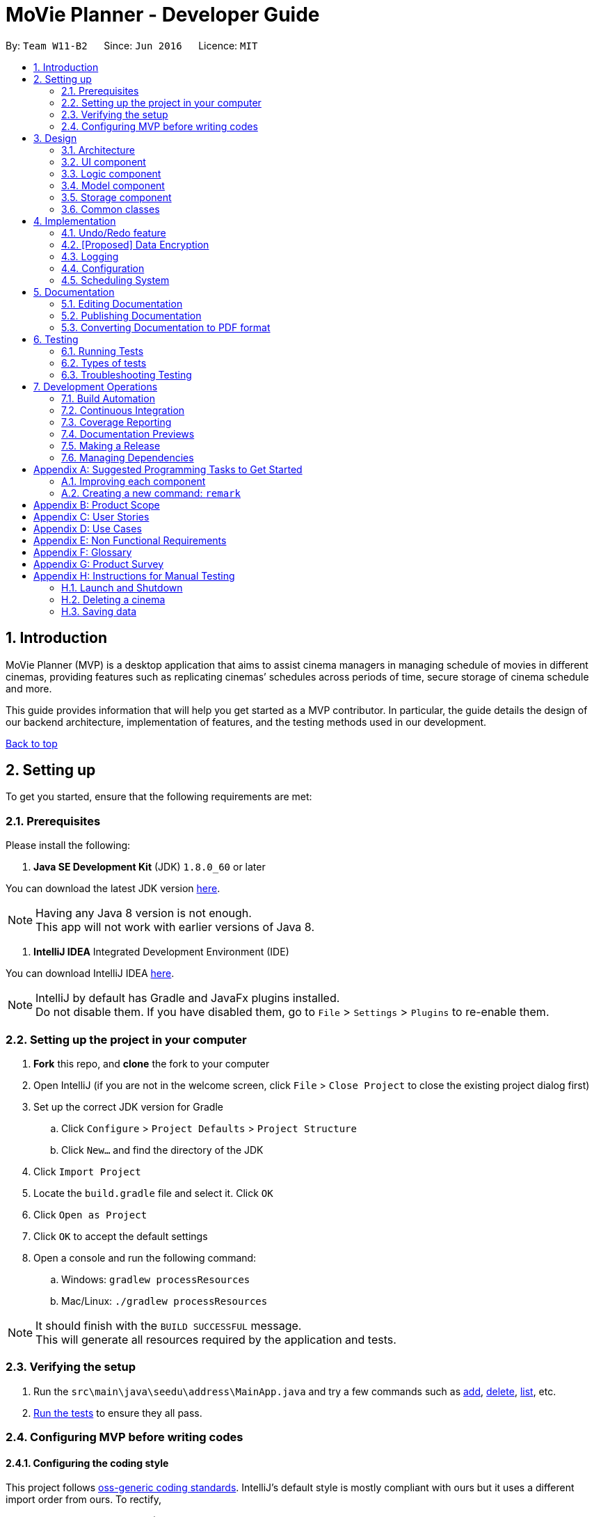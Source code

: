 = MoVie Planner - Developer Guide
:toc:
:toc-title:
:toc-placement: preamble
:sectnums:
:imagesDir: images
:stylesDir: stylesheets
:xrefstyle: full
ifdef::env-github[]
:tip-caption: :bulb:
:note-caption: :information_source:
endif::[]
:repoURL: https://github.com/CS2103JAN2018-W11-B2/main/tree/master

By: `Team W11-B2`      Since: `Jun 2016`      Licence: `MIT`

== Introduction

MoVie Planner (MVP) is a desktop application that aims to assist cinema managers in managing schedule of
movies in different cinemas, providing features such as replicating cinemas’ schedules across periods of
time, secure storage of cinema schedule and more.

This guide provides information that will help you get started as a MVP contributor. In particular,
the guide details the design of our backend architecture, implementation of features, and the testing
methods used in our development.

<<DeveloperGuide.adoc#, Back to top>>


== Setting up

To get you started, ensure that the following requirements are met:

=== Prerequisites

Please install the following:

. *Java SE Development Kit* (JDK) `1.8.0_60` or later

You can download the latest JDK version http://www.oracle.com/technetwork/java/javase/downloads/jdk8-downloads-2133151.html[here].

[NOTE]
Having any Java 8 version is not enough. +
This app will not work with earlier versions of Java 8.

. *IntelliJ IDEA* Integrated Development Environment (IDE)

You can download IntelliJ IDEA https://www.jetbrains.com/idea/download/[here].

[NOTE]
IntelliJ by default has Gradle and JavaFx plugins installed. +
Do not disable them. If you have disabled them, go to `File` > `Settings` > `Plugins` to re-enable them.

=== Setting up the project in your computer

. *Fork* this repo, and *clone* the fork to your computer
. Open IntelliJ (if you are not in the welcome screen, click `File` > `Close Project` to close the existing project dialog first)
. Set up the correct JDK version for Gradle
.. Click `Configure` > `Project Defaults` > `Project Structure`
.. Click `New...` and find the directory of the JDK
. Click `Import Project`
. Locate the `build.gradle` file and select it. Click `OK`
. Click `Open as Project`
. Click `OK` to accept the default settings
. Open a console and run the following command:
.. Windows: `gradlew processResources`
.. Mac/Linux: `./gradlew processResources`

[NOTE]
It should finish with the `BUILD SUCCESSFUL` message. +
This will generate all resources required by the application and tests.

=== Verifying the setup

. Run the `src\main\java\seedu\address\MainApp.java` and try a few commands such as <<UserGuide#,add>>,
<<UserGuide#,delete>>, <<UserGuide#,list>>, etc.
. <<Testing,Run the tests>> to ensure they all pass.

=== Configuring MVP before writing codes

==== Configuring the coding style

This project follows https://github.com/oss-generic/process/blob/master/docs/CodingStandards.adoc[oss-generic coding standards]. IntelliJ's default style is mostly compliant with ours but it uses a different import order from ours. To rectify,

. Go to `File` > `Settings...` (Windows/Linux), or `IntelliJ IDEA` > `Preferences...` (macOS)
. Select `Editor` > `Code Style` > `Java`
. Click on the `Imports` tab to set the order

* For `Class count to use import with '\*'` and `Names count to use static import with '*'`: Set to `999` to prevent IntelliJ from contracting the import statements
* For `Import Layout`: The order is `import static all other imports`, `import java.\*`, `import javax.*`, `import org.\*`, `import com.*`, `import all other imports`. Add a `<blank line>` between each `import`

[TIP]
Optionally, you can follow the <<UsingCheckstyle#, UsingCheckstyle.adoc>> document to configure Intellij to check style-compliance as you write code.

==== Updating documentation to match your fork

After forking the repo, links in the documentation will still point to the `CS2103JAN2018-W11-B2/main/` repo. If you plan to develop this as a separate product (i.e. instead of contributing to the `CS2103JAN2018-W11-B2/main/`) , you should replace the URL in the variable `repoURL` in `DeveloperGuide.adoc` and `UserGuide.adoc` with the URL of your fork.

==== Setting up Continuous Integration (CI)

You should set up Travis and AppVeyor to perform Continuous Integration (CI) for your fork.

See <<UsingTravis#, UsingTravis.adoc>> and <<UsingAppVeyor#, UsingAppVeyor.adoc>> to learn how to set it up.

[NOTE]
Having both Travis and AppVeyor ensures your App works on both Unix-based platforms and Windows-based platforms (Travis is Unix-based and AppVeyor is Windows-based)

==== Getting started with coding

When you are ready to start coding,

1. Get some sense of the overall design by reading <<Design-Architecture>>.
2. Take a look at <<GetStartedProgramming>>.

<<DeveloperGuide.adoc#, Back to top>>

== Design

[[Design-Architecture]]
=== Architecture

.Architecture Diagram
image::Architecture.png[width="600"]

The *_Architecture Diagram_* given above explains the high-level design of MVP. Given below is a quick overview of each component.

[TIP]
The `.pptx` files used to create diagrams in this document can be found in the link:{repoURL}/docs/diagrams/[diagrams] folder. To update a diagram, modify the diagram in the pptx file, select the objects of the diagram, and choose `Save as picture`.

`Main` has only one class called link:{repoURL}/src/main/java/seedu/address/MainApp.java[`MainApp`]. It is responsible for the following:

* At app launch: Initializes the components in the correct sequence, and connects them up with each other.
* At shut down: Shuts down the components and invokes cleanup method where necessary.

<<Design-Commons,*`Commons`*>> represents a collection of classes used by multiple other components. Two of those classes play important roles at the architecture level.

* `EventsCenter` : This class (written using https://github.com/google/guava/wiki/EventBusExplained[Google's Event Bus library]) is used by components to communicate with other components using events (i.e. a form of _Event Driven_ design)
* `LogsCenter` : Used by many classes to write log messages to MVP's log file.

The rest of MVP consists of four components.

* <<Design-Ui,*`UI`*>>: The UI of MVP.
* <<Design-Logic,*`Logic`*>>: The command executor.
* <<Design-Model,*`Model`*>>: Holds the data of MVP in-memory.
* <<Design-Storage,*`Storage`*>>: Reads data from, and writes data to, the hard disk.

Each of the four components

* Defines its _API_ in an `interface` with the same name as the Component.
* Exposes its functionality using a `{Component Name}Manager` class.

For example, the `Logic` component (see the class diagram given below) defines it's API in the `Logic.java` interface and exposes its functionality using the `LogicManager.java` class.

.Class Diagram of the Logic Component
image::LogicClassDiagram.png[width="800"]

[discrete]
==== Events-Driven nature of the design

The _Sequence Diagram_ below shows how the components interact for the scenario where the user issues the command `delete 1`.

.Component interactions for `delete 1` command (part 1)
image::SDforDeleteCinema.png[width="800"]

[NOTE]
Note how the `Model` simply raises a `MoviePlannerChangedEvent` when the Movie Planner data are changed, instead of asking the `Storage` to save the updates to the hard disk.

Figure 4 shows how the `EventsCenter` reacts to that event, which eventually results in the updates being saved to the hard disk and the status bar of the UI being updated to reflect the 'Last Updated' time.

.Component interactions for `delete 1` command (part 2)
image::SDforDeleteCinemaEventHandling.png[width="800"]

[NOTE]
Note how the event is propagated through the `EventsCenter` to the `Storage` and `UI` without `Model` having to be coupled to either of them. This is an example of how this Event Driven approach helps us reduce direct coupling between components.

The sections below give more details of each component.

[[Design-Ui]]
=== UI component

The `Ui` component provides the API of <<graphical-user-interface, Graphical User Interface>>. Figure 5 shows
the structure of the `Ui` component.

.Structure of the UI Component
image::UiClassDiagram.png[width="800"]

*API* : link:{repoURL}/src/main/java/seedu/address/ui/Ui.java[`Ui.java`]

The UI consists of a `MainWindow` that is made up of parts e.g.`CommandBox`, `ResultDisplay`, `CinemaListPanel`, `StatusBarFooter`, `BrowserPanel` etc. All these, including the `MainWindow`, inherit from the abstract `UiPart` class.

The `Ui` component uses JavaFx UI framework. The layout of these UI parts are defined in matching `.fxml` files that are in the `src/main/resources/view` folder. For example, the layout of the link:{repoURL}/src/main/java/seedu/address/ui/MainWindow.java[`MainWindow`] is specified in link:{repoURL}/src/main/resources/view/MainWindow.fxml[`MainWindow.fxml`]

The `Ui` component is responsible for the following:

* Executing user commands using the `Logic` component.
* Binding itself to some data in the `Model` so that the UI can auto-update when data in the `Model` change.
* Responding to events raised from various parts of the App and updates the UI accordingly.

[[Design-Logic]]
=== Logic component

The `Logic` component deals with how each command and respective parser are executed in an event-driven design.
Figures 6 and 7 shows the structure of the `Logic` component.

[[fig-LogicClassDiagram]]
.Structure of the Logic Component
image::LogicClassDiagram.png[width="800"]

.Structure of Commands in the Logic Component. This diagram shows finer details concerning `XYZCommand` and `Command` in <<fig-LogicClassDiagram>>
image::LogicCommandClassDiagram.png[width="800"]

*API* :
link:{repoURL}/src/main/java/seedu/address/logic/Logic.java[`Logic.java`]

.  `Logic` uses the `MoviePlannerParser` class to parse the user command.
.  This results in a `Command` object which is executed by the `LogicManager`.
.  The command execution can affect the `Model` (e.g. adding a cinema) and/or raise events.
.  The result of the command execution is encapsulated as a `CommandResult` object which is passed back to the `Ui`.

Figure 8 shows the Sequence Diagram for interactions within the `Logic` component for the `execute("delete 1")` API call.

.Interactions Inside the Logic Component for the `delete 1` Command
image::DeleteCinemaSdForLogic.png[width="800"]

[[Design-Model]]
=== Model component

The `Model` component manages cinemas and movies in MVP, providing _APIs_ to create, read, update and delete.
Figure 9 shows the structure of the `Model` component.

.Structure of the Model Component
image::ModelClassDiagram.png[width="800"]

*API* : link:{repoURL}/src/main/java/seedu/address/model/Model.java[`Model.java`]

The `Model` component is responsible for the following:

* storing a `UserPref` object that represents the user's preferences.
* storing the Movie Planner data.
* exposing an unmodifiable `ObservableList<Cinema>` that can be 'observed' e.g. the UI can be bound to this list so that the UI automatically updates when the data in the list change.
* not dependent on any of the other three components.

[[Design-Storage]]
=== Storage component

The `Storage` component handles the storage of all data of MVP in the local device. Figure 10 shows the
structure of the `Storage` component.

.Structure of the Storage Component
image::StorageClassDiagram.png[width="800"]

*API* : link:{repoURL}/src/main/java/seedu/address/storage/Storage.java[`Storage.java`]

The `Storage` component is responsible for the following:

* saving `UserPref` objects in json format and read it back.
* saving the Movie Planner data in xml format and read it back.

[[Design-Commons]]
=== Common classes

Classes used by multiple components are in the `seedu\address\commons` package.

<<DeveloperGuide.adoc#, Back to top>>

== Implementation

This section describes some noteworthy details on how certain features are implemented.

// tag::undoredo[]
=== Undo/Redo feature

The undo/redo mechanism is facilitated by an `UndoRedoStack`, which resides inside `LogicManager`. It supports undoing and redoing of commands that modifies the state of the movie planner (e.g. `add`, `edit`). Such commands will inherit from `UndoableCommand`.

*Current Implementation*

`UndoRedoStack` only deals with `UndoableCommands`. Commands that cannot be undone will inherit from `Command` instead. Figure 11 shows the inheritance diagram for commands:

*Undoable Commands*

.Inheritance diagram for commands
image::LogicCommandClassDiagram.png[width="800"]

As you can see from the diagram, `UndoableCommand` adds an extra layer between the abstract `Command` class and concrete commands that can be undone, such as the `DeleteCommand`.

[NOTE]
====
* Note that extra tasks need to be done when executing a command in an _undoable_ way, such as saving the state of the movie planner before execution. `UndoableCommand` contains the high-level algorithm for those extra tasks while the child classes implements the details of how to execute the specific command.
* Note that this technique of putting the high-level algorithm in the parent class and lower-level steps of the algorithm in child classes is also known as the https://www.tutorialspoint.com/design_pattern/template_pattern.htm[template pattern].
====

Commands that are not undoable are implemented this way:
[source,java]
----
public class ListCommand extends Command {
    @Override
    public CommandResult execute() {
        // ... list logic ...
    }
}
----

With the extra layer, the commands that are undoable are implemented this way:
[source,java]
----
public abstract class UndoableCommand extends Command {
    @Override
    public CommandResult execute() {
        // ... undo logic ...

        executeUndoableCommand();
    }
}

public class DeleteCommand extends UndoableCommand {
    @Override
    public CommandResult executeUndoableCommand() {
        // ... delete logic ...
    }
}
----

Suppose that the user has just launched the application. The `UndoRedoStack` will be empty at the beginning.

The user executes a new `UndoableCommand`, `delete 5`, to delete the 5th cinema in MVP. The current state of the MVP is saved before the `delete 5` command executes. The `delete 5` command will then be pushed onto the `undoStack` (the current state is saved together with the command).
Figure 12 illustrates the procedure.

.Diagram of UndoRedoStack before and after delete command
image::UndoRedoStartingStackDiagram.png[width="800"]

As the user continues to use the program, more commands are added into the `undoStack`. For example, the user may execute `add n/Cathay ...` to add a new cinema as shown in Figure 13.

.Diagram of UndoRedoStack before and after add command
image::UndoRedoNewCommand1StackDiagram.png[width="800"]

[NOTE]
If a command fails its execution, it will not be pushed to the `UndoRedoStack` at all.

The user now decides that adding the cinema was a mistake, and decides to undo that action using `undo`.

We will pop the most recent command out of the `undoStack` and push it back to the `redoStack`. We will restore MVP to its previous state before the `add` command was executed, as shown in Figure 14.

.Diagram of UndoRedoStack before and after undo command
image::UndoRedoExecuteUndoStackDiagram.png[width="800"]

[NOTE]
If the `undoStack` is empty, then there are no other commands left to be undone, and an `Exception` will be thrown when popping the `undoStack`.

The following sequence diagram shows how the undo operation works:

.Sequence Diagram of Undo Command
image::UndoRedoSequenceDiagram.png[width="800"]

The redo does the exact opposite (pops from `redoStack`, push to `undoStack`, and restores MVP to the state after the command is executed).

[NOTE]
If the `redoStack` is empty, then there are no other commands left to be redone, and an `Exception` will be thrown when popping the `redoStack`.

The user now decides to execute a new command, `clear`. As before, `clear` will be pushed into the `undoStack`. This time the `redoStack` is no longer empty. It will be purged as it no longer make sense to redo the `add n/Cathay` command (this is the behavior that most modern desktop applications follow).

.Diagram of UndoRedoStack before and after clear command
image::UndoRedoNewCommand2StackDiagram.png[width="800"]

Commands that are not undoable are not added into the `undoStack`. For example, `list`, which inherits from `Command` rather than `UndoableCommand`, will not be added after execution:

.Diagram of UndoRedoStack before and after list command
image::UndoRedoNewCommand3StackDiagram.png[width="800"]

Figure 18 summarize what happens inside the `UndoRedoStack` when a user executes a new command:

.Activity Diagram of UndoRedoStack
image::UndoRedoActivityDiagram.png[width="650"]

==== Design Considerations

===== Aspect: Implementation of `UndoableCommand`

* **Alternative 1 (current choice):** Add a new abstract method `executeUndoableCommand()`
** Pros: We will not lose any undone/redone functionality as it is now part of the default behaviour. Classes that deal with `Command` do not have to know that `executeUndoableCommand()` exist.
** Cons: It will be hard for new developers to understand the template pattern.
* **Alternative 2:** Just override `execute()`
** Pros: It does not involve the template pattern, easier for new developers to understand.
** Cons: Classes that inherit from `UndoableCommand` must remember to call `super.execute()`, or lose the ability to undo/redo.

===== Aspect: How undo & redo executes

* **Alternative 1 (current choice):** Saves the entire movie planner.
** Pros: Easy to implement.
** Cons: May have performance issues in terms of memory usage.
* **Alternative 2:** Individual command knows how to undo/redo by itself.
** Pros: Will use less memory (e.g. for `delete`, just save the cinema being deleted).
** Cons: We must ensure that the implementation of each individual command are correct.


===== Aspect: Type of commands that can be undone/redone

* **Alternative 1 (current choice):** Only include commands that modifies the movie planner (`add`, `clear`, `edit`).
** Pros: We only revert changes that are hard to change back (the view can easily be re-modified as no data are * lost).
** Cons: User might think that undo also applies when the list is modified (undoing filtering for example), * only to realize that it does not do that, after executing `undo`.
* **Alternative 2:** Include all commands.
** Pros: Might be more intuitive for the user.
** Cons: User have no way of skipping such commands if he or she just want to reset the state of the address * book and not the view.
**Additional Info:** See our discussion  https://github.com/se-edu/addressbook-level4/issues/390#issuecomment-298936672[here].


===== Aspect: Data structure to support the undo/redo commands

* **Alternative 1 (current choice):** Use separate stack for undo and redo
** Pros: Easy to understand for new Computer Science student undergraduates to understand, who are likely to be * the new incoming developers of our project.
** Cons: Logic is duplicated twice. For example, when a new command is executed, we must remember to update * both `HistoryManager` and `UndoRedoStack`.
* **Alternative 2:** Use `HistoryManager` for undo/redo
** Pros: We do not need to maintain a separate stack, and just reuse what is already in the codebase.
** Cons: Requires dealing with commands that have already been undone: We must remember to skip these commands. Violates Single Responsibility Principle and Separation of Concerns as `HistoryManager` now needs to do two * different things.
// end::undoredo[]

// tag::dataencryption[]
=== [Proposed] Data Encryption

_{Explain here how the data encryption feature will be implemented}_

// end::dataencryption[]

=== Logging

We are using `java.util.logging` package for logging. The `LogsCenter` class is used to manage the logging levels and logging destinations.

* The logging level can be controlled using the `logLevel` setting in the configuration file (See <<Implementation-Configuration>>)
* The `Logger` for a class can be obtained using `LogsCenter.getLogger(Class)` which will log messages according to the specified logging level
* Currently log messages are output through: `Console` and to a `.log` file.

*Logging Levels*

* `SEVERE` : Critical problem detected which may possibly cause the termination of MVP.
* `WARNING` : Can continue, but with caution.
* `INFO` : Information showing the noteworthy actions by the MVP.
* `FINE` : Details that is not usually noteworthy but may be useful in debugging e.g. print the actual list instead of just its size.

[[Implementation-Configuration]]
=== Configuration

Certain properties of the application can be controlled (e.g App name, logging level) through the configuration file (default: `config.json`).

<<DeveloperGuide.adoc#, Back to top>>

[[Implementation-SchedulingSystem]]
=== Scheduling System
In MVP, the scheduling system works by adding a movie screening to a cinema's theater.
The user can use the `addscreening` command to add a movie screening to a theater.
`addscreening` command will be parsed by `AddScreeningCommandParser` and be executed in `AddScreeningCommand`.
The following sequence diagram shows how the `addscreening` command works.

.Sequence diagram of addscreening command
image::AddScreeningSequenceDiagram.png[width="1000"]

[NOTE]
The details of parse screening parameters have been omitted from the diagram.


==== Implementation details
As seen in sequence diagram above, MVP will do the following

. Calls `arePrefixesPresent()` to check if the compulsory prefixes m/, c/, th/ and h/, which are used for movie index, cinema index, theater number and screening start datetime respectively.
. Calls `parseParameters()` method in `ParserUtil` to parse the user input into different objects required for the `AddScreeningCommand`.
[NOTE]
`Parameters` mentioned above refers to the parameters provided by the user. E.g. movie index, cinema index, theater number and screening start datetime
. Creates an `AddScreeningCommand` object that takes in the parameters. In `AddScreeningCommand`,
there are checks to ensure that the indexes provided are valid.
The code snippet belows shows how MVP checks that the provided movie index is valid and returns the valid `Movie`.

[source, java]
    private Movie getValidMovie() throws CommandException {
        List<Movie> lastShownMovieList = model.getFilteredMovieList();
        if (movieIndex.getZeroBased() >= lastShownMovieList.size()) {
            throw new CommandException(Messages.MESSAGE_INVALID_MOVIE_DISPLAYED_INDEX);
        }
        // returns the movie using the index provided
        ...
    }

[start = 4]
. Creates a `Screening` and calls an internal method `getEndTime()` to calculate when a screening will end.

[NOTE]
====
* The formula used to calculate the screening's end time is (start time + movie's duration + preparation delay) rounded up to the nearest 5 minutes.
* By default the preparation delay is *15 minutes*.
* E.g. Screening is scheduled to start at 13:30, movie's duration is 93 minutes.
The end time of this screening is calculated by (13:30 + 15 minutes + 93 minutes) = 15:18.
By rounding up to the nearest 5 minutes, the screening will end at 15:20.
====

[start = 5]
. Once a `Screening` has been created, `AddScreeningCommand` will check that if it is possible to slot this screening into the existing theater's schedule.
The code snippet below shows how MVP checks if it is possible to fit the screening in when there are multiple screenings on the same date.

[source, java]
----
    private boolean isSlotAvailable(ArrayList<Screening> screeningList) {
        int totalScreeningsWithSameDate = getTotalScreeningsWithSameDate(screeningList);

        if (totalScreeningsWithSameDate == 0) {
            return true;
        } else if (totalScreeningsWithSameDate == 1) {
            return hasNoConflictWithOneOtherScreening(screeningList);
        } else { // multiple screenings on same date
            return hasNoConflictWithBeforeAndAfter(totalScreeningsWithSameDate, screeningList);
        }
    }
----

[source, java]
----
    private boolean hasNoConflictWithBeforeAndAfter(int totalScreenings, ArrayList<Screening> screeningList) {
        int count = 0;
        boolean hasNoConflict = false;
        Screening screeningBefore = screeningList.get(0);

        if (isSameScreeningDate(toAdd , screeningBefore)) {
            count++;
        }

        for (int i = 1; i < screeningList.size(); i++) {
            Screening currentScreening = screeningList.get(i);
            if (hasNoConflict == true) { // already found the spot to insert to
                break;
            }

            //first screening
            if (count == 1 && isScreenTimeOnOrBefore(currentScreening)) {
                return true;
            } else if (isSameScreeningDate(currentScreening, toAdd)) {
                count++;
                // last screening
                if (count == totalScreenings && isScreenTimeOnOrAfter(currentScreening)) {
                    return true;
                // screening in between
                } else {
                    // checks that the screening to add is strictly after end time of previous screening
                    & end time of screening to add is strictly before start time of next screening
                    hasNoConflict = isScreenTimeOnOrAfter(screeningBefore)
                            && isScreenTimeOnOrBefore(currentScreening);
                }
            }
            screeningBefore = currentScreening;
        }
        return hasNoConflict;
    }
----

==== Storing screenings in xml

To store in `movieplanner.xml`, `Screening` needs to be converted into XML format.
The part in red border below shows the class diagram of the storage component.

.Class diagram of storage component
image::ScreeningStorageComponent.png[width="500"]
The data will be stored as such in the .xml file:
[source, xml]
    <cinemas>
        <name>Cathay</name>
        <phone>62001000</phone>
        <email>CathayWest@gmail.com</email>
        <address>Clementi</address>
        <theater number="1"/>
        <theater number="2">
            <screening>
                <movie>Finding Nemo</movie>
                <startDateTime>11/11/2015 13:35</startDateTime>
                <endDateTime>11/11/2015 15:50</endDateTime>
            </screening>
        </theater>
    </cinemas>

==== Design Considerations
*Aspect:* Data structure to store the screening schedule

* **Alternative 1 (current choice):** Use an ArrayList<Screening> to store the list of screenings in a cinema's theater
** Pros: It is easier to store in the xml.
** Cons: It can be difficult to find the list of screenings for a particular date as the list of screenings in a cinema's theater increases
* **Alternative 2:** Use a HashMap<Date, ArrayList<Screening>> to store the screenings
** Pros: It is easier to get the list of screenings for a particular date.
** Cons: It is more complicated to store in the xml.

<<DeveloperGuide.adoc#, Back to top>>

== Documentation

Documentation for MVP are done in acsiidoc.

[NOTE]
We chose asciidoc over Markdown because asciidoc, although a bit more complex than Markdown, provides more flexibility in formatting.

=== Editing Documentation

See <<UsingGradle#rendering-asciidoc-files, UsingGradle.adoc>> to learn how to render `.adoc` files locally to preview the end result of your edits.
Alternatively, you can download the AsciiDoc plugin for IntelliJ, which allows you to preview the changes you have made to your `.adoc` files in real-time.

=== Publishing Documentation

See <<UsingTravis#deploying-github-pages, UsingTravis.adoc>> to learn how to deploy GitHub Pages using Travis.

=== Converting Documentation to PDF format

We use https://www.google.com/chrome/browser/desktop/[Google Chrome] for converting documentation to PDF format, as Chrome's PDF engine preserves hyperlinks used in webpages.

Here are the steps to convert the project documentation files to PDF format.

.  Follow the instructions in <<UsingGradle#rendering-asciidoc-files, UsingGradle.adoc>> to convert the AsciiDoc files in the `docs/` directory to HTML format.
.  Go to your generated HTML files in the `build/docs` folder, right click on them and select `Open with` -> `Google Chrome`.
.  Within Chrome, click on the `Print` option in Chrome's menu.
.  Set the destination to `Save as PDF`, then click `Save` to save a copy of the file in PDF format. For best results, use the settings indicated in the screenshot below.

.Saving documentation as PDF files in Chrome
image::chrome_save_as_pdf.png[width="300"]

<<DeveloperGuide.adoc#, Back to top>>

[[Testing]]
== Testing

Tests play a vital role in the development of MVP as they guarantee that features are working as
intended. They also ensure that the newly added features do not conflict with existing ones.

=== Running Tests

There are three ways to run tests.

[TIP]
The most reliable way to run tests is the 3rd one. The first two methods might fail some GUI tests due to platform/resolution-specific idiosyncrasies.

*Method 1: Using IntelliJ JUnit test runner*

* To run all tests, right-click on the `src/test/java` folder and choose `Run 'All Tests'`
* To run a subset of tests, you can right-click on a test package, test class, or a test and choose `Run 'ABC'`

*Method 2: Using Gradle*

Open a console and run the command:

* Windows: `gradlew clean allTests`
* Mac/Linux: `./gradlew clean allTests`

[NOTE]
See <<UsingGradle#, UsingGradle.adoc>> for more info on how to run tests using Gradle.

*Method 3: Using Gradle (headless)*

Thanks to the https://github.com/TestFX/TestFX[TestFX] library we use, our GUI tests can be run in the _headless_ mode. In the headless mode, GUI tests do not show up on the screen. That means the developer can do other things on the Computer while the tests are running.

To run tests in headless mode, open a console and run the command:

* Windows: `gradlew clean headless allTests`
* Mac/Linux: `./gradlew clean headless allTests`

=== Types of tests

We have two types of tests:

.  *GUI Tests* - These are tests involving the GUI. They include,
.. _System Tests_ that test MVP by simulating user actions on the GUI. These are in the `systemtests` package.
.. _Unit tests_ that test the individual components. These are in `seedu\address\ui` package.
.  *Non-GUI Tests* - These are tests not involving the GUI. They include,
..  _Unit tests_ targeting the lowest level methods/classes. +
e.g. `seedu\address\commons\StringUtilTest`
..  _Integration tests_ that are checking the integration of multiple code units (those code units are assumed to be working). +
e.g. `seedu\address\storage\StorageManagerTest`
..  Hybrids of unit and integration tests. These test are checking multiple code units as well as how the are connected together. +
e.g. `seedu\address\logic\LogicManagerTest`


=== Troubleshooting Testing
**Problem: `HelpWindowTest` fails with a `NullPointerException`.**

* Reason: One of its dependencies, `UserGuide.html` in `src/main/resources/docs` is missing.
* Solution: Execute Gradle task `processResources`.

<<DeveloperGuide.adoc#, Back to top>>

== Development Operations

Automation and CI tools play a vital role in MVP's development process. They help to run tests automatically
to identify integration problems in MVP's development by ensuring that MVP is not undermined as new
features are added.

=== Build Automation

See <<UsingGradle#, UsingGradle.adoc>> to learn how to use Gradle for build automation.

=== Continuous Integration

We use https://travis-ci.org/[Travis CI] and https://www.appveyor.com/[AppVeyor] to perform _Continuous Integration_ on our projects. See <<UsingTravis#, UsingTravis.adoc>> and <<UsingAppVeyor#, UsingAppVeyor.adoc>> for more details.

=== Coverage Reporting

We use https://coveralls.io/[Coveralls] to track the code coverage of our projects. See <<UsingCoveralls#, UsingCoveralls.adoc>> for more details.

=== Documentation Previews
When a pull request has changes to asciidoc files, you can use https://www.netlify.com/[Netlify] to see a preview of how the HTML version of those asciidoc files will look like when the pull request is merged. See <<UsingNetlify#, UsingNetlify.adoc>> for more details.

=== Making a Release

Here are the steps to create a new release.

.  Update the version number in link:{repoURL}/src/main/java/seedu/address/MainApp.java[`MainApp.java`].
.  Generate a JAR file <<UsingGradle#creating-the-jar-file, using Gradle>>.
.  Tag the repo with the version number. e.g. `v0.1`
.  https://help.github.com/articles/creating-releases/[Create a new release using GitHub] and upload the JAR file you created.

=== Managing Dependencies

MVP depends on the http://wiki.fasterxml.com/JacksonHome[Jackson library] for XML parsing. Managing these _dependencies_ can be automated using Gradle. For example, Gradle can download the dependencies automatically, which is better than the following alternatives:

. Including those libraries in the repo (this bloats the repo size) +
. Requiring developers to download those libraries manually (this creates extra work for developers)

<<DeveloperGuide.adoc#, Back to top>>

[[GetStartedProgramming]]
[appendix]
== Suggested Programming Tasks to Get Started

Suggested path for new programmers:

1. First, add small local-impact (i.e. the impact of the change does not go beyond the component) enhancements to one component at a time. Some suggestions are given in <<GetStartedProgramming-EachComponent>>.

2. Next, add a feature that touches multiple components to learn how to implement an end-to-end feature across all components. <<GetStartedProgramming-RemarkCommand>> explains how to go about adding such a feature.

[[GetStartedProgramming-EachComponent]]
=== Improving each component

Each individual exercise in this section is component-based (i.e. you would not need to modify the other components to get it to work).

[discrete]
==== `Logic` component

*Scenario:* You are in charge of `logic`. During dog-fooding, your team realize that it is troublesome for the user to type the whole command in order to execute a command. Your team devise some strategies to help cut down the amount of typing necessary, and one of the suggestions was to implement aliases for the command words. Your job is to implement such aliases.

[TIP]
Do take a look at <<Design-Logic>> before attempting to modify the `Logic` component.

. Add a shorthand equivalent alias for each of the individual commands. For example, besides typing `clear`, the user can also type `c` to remove all cinemas in the list.
+
****
* Hints
** Just like we store each individual command word constant `COMMAND_WORD` inside `*Command.java` (e.g.  link:{repoURL}/src/main/java/seedu/address/logic/commands/FindCommand.java[`FindCommand#COMMAND_WORD`], link:{repoURL}/src/main/java/seedu/address/logic/commands/DeleteCommand.java[`DeleteCommand#COMMAND_WORD`]), you need a new constant for aliases as well (e.g. `FindCommand#COMMAND_ALIAS`).
** link:{repoURL}/src/main/java/seedu/address/logic/parser/MoviePlannerParser.java[`MoviePlannerParser`] is responsible for analyzing command words.
* Solution
** Modify the switch statement in link:{repoURL}/src/main/java/seedu/address/logic/parser/MoviePlannerParser.java[`MoviePlannerParser#parseCommand(String)`] such that both the proper command word and alias can be used to execute the same intended command.
** Add new tests for each of the aliases that you have added.
** Update the user guide to document the new aliases.
** See this https://github.com/se-edu/addressbook-level4/pull/785[PR] for the full solution.
****

[discrete]
==== `Model` component

*Scenario:* You are in charge of `model`. One day, the `logic`-in-charge approaches you for help. He wants to implement a command such that the user is able to remove a particular tag from everyone in the movie planner, but the model API does not support such a functionality at the moment. Your job is to implement an API method, so that your teammate can use your API to implement his command.

[TIP]
Do take a look at <<Design-Model>> before attempting to modify the `Model` component.

. Add a `removeTag(Tag)` method. The specified tag will be removed from everyone in the movie planner.
+
****
* Hints
** The link:{repoURL}/src/main/java/seedu/address/model/Model.java[`Model`] and the link:{repoURL}/src/main/java/seedu/address/model/MoviePlanner.java[`MoviePlanner`] API need to be updated.
** Think about how you can use SLAP to design the method. Where should we place the main logic of deleting tags?
**  Find out which of the existing API methods in  link:{repoURL}/src/main/java/seedu/address/model/MoviePlanner.java[`MoviePlanner`] and link:{repoURL}/src/main/java/seedu/address/model/cinema/Cinema.java[`Cinema`] classes can be used to implement the tag removal logic. link:{repoURL}/src/main/java/seedu/address/model/MoviePlanner.java[`MoviePlanner`] allows you to update a cinema, and link:{repoURL}/src/main/java/seedu/address/model/cinema/Cinema.java[`Cinema`] allows you to update the tags.
* Solution
** Implement a `removeTag(Tag)` method in link:{repoURL}/src/main/java/seedu/address/model/MoviePlanner.java[`MoviePlanner`]. Loop through each cinema, and remove the `tag` from each cinema.
** Add a new API method `deleteTag(Tag)` in link:{repoURL}/src/main/java/seedu/address/model/ModelManager.java[`ModelManager`]. Your link:{repoURL}/src/main/java/seedu/address/model/ModelManager.java[`ModelManager`] should call `MoviePlanner#removeTag(Tag)`.
** Add new tests for each of the new public methods that you have added.
** See this https://github.com/se-edu/addressbook-level4/pull/790[PR] for the full solution.
*** The current codebase has a flaw in tags management. Tags no longer in use by anyone may still exist on the link:{repoURL}/src/main/java/seedu/address/model/MoviePlanner.java[`MoviePlanner`]. This may cause some tests to fail. See issue  https://github.com/se-edu/addressbook-level4/issues/753[`#753`] for more information about this flaw.
*** The solution PR has a temporary fix for the flaw mentioned above in its first commit.
****

[discrete]
==== `Ui` component

*Scenario:* You are in charge of `ui`. During a beta testing session, your team is observing how the users use your movie planner application. You realize that one of the users occasionally tries to delete non-existent tags from a contact, because the tags all look the same visually, and the user got confused. Another user made a typing mistake in his command, but did not realize he had done so because the error message wasn't prominent enough. A third user keeps scrolling down the list, because he keeps forgetting the index of the last cinema in the list. Your job is to implement improvements to the UI to solve all these problems.

[TIP]
Do take a look at <<Design-Ui>> before attempting to modify the `UI` component.

. Use different colors for different tags inside cinema cards. For example, `friends` tags can be all in brown, and `colleagues` tags can be all in yellow.
+
**Before**
+
image::getting-started-ui-tag-before.png[width="300"]
+
**After**
+
image::getting-started-ui-tag-after.png[width="300"]
+
****
* Hints
** The tag labels are created inside link:{repoURL}/src/main/java/seedu/address/ui/CinemaCard.java[the `CinemaCard` constructor] (`new Label(tag.tagName)`). https://docs.oracle.com/javase/8/javafx/api/javafx/scene/control/Label.html[JavaFX's `Label` class] allows you to modify the style of each Label, such as changing its color.
** Use the .css attribute `-fx-background-color` to add a color.
** You may wish to modify link:{repoURL}/src/main/resources/view/DarkTheme.css[`DarkTheme.css`] to include some pre-defined colors using css, especially if you have experience with web-based css.
* Solution
** You can modify the existing test methods for `CinemaCard` 's to include testing the tag's color as well.
** See this https://github.com/se-edu/addressbook-level4/pull/798[PR] for the full solution.
*** The PR uses the hash code of the tag names to generate a color. This is deliberately designed to ensure consistent colors each time the application runs. You may wish to expand on this design to include additional features, such as allowing users to set their own tag colors, and directly saving the colors to storage, so that tags retain their colors even if the hash code algorithm changes.
****

. Modify link:{repoURL}/src/main/java/seedu/address/commons/events/ui/NewResultAvailableEvent.java[`NewResultAvailableEvent`] such that link:{repoURL}/src/main/java/seedu/address/ui/ResultDisplay.java[`ResultDisplay`] can show a different style on error (currently it shows the same regardless of errors).
+
**Before**
+
image::getting-started-ui-result-before.png[width="200"]
+
**After**
+
image::getting-started-ui-result-after.png[width="200"]
+
****
* Hints
** link:{repoURL}/src/main/java/seedu/address/commons/events/ui/NewResultAvailableEvent.java[`NewResultAvailableEvent`] is raised by link:{repoURL}/src/main/java/seedu/address/ui/CommandBox.java[`CommandBox`] which also knows whether the result is a success or failure, and is caught by link:{repoURL}/src/main/java/seedu/address/ui/ResultDisplay.java[`ResultDisplay`] which is where we want to change the style to.
** Refer to link:{repoURL}/src/main/java/seedu/address/ui/CommandBox.java[`CommandBox`] for an example on how to display an error.
* Solution
** Modify link:{repoURL}/src/main/java/seedu/address/commons/events/ui/NewResultAvailableEvent.java[`NewResultAvailableEvent`] 's constructor so that users of the event can indicate whether an error has occurred.
** Modify link:{repoURL}/src/main/java/seedu/address/ui/ResultDisplay.java[`ResultDisplay#handleNewResultAvailableEvent(NewResultAvailableEvent)`] to react to this event appropriately.
** You can write two different kinds of tests to ensure that the functionality works:
*** The unit tests for `ResultDisplay` can be modified to include verification of the color.
*** The system tests link:{repoURL}/src/test/java/systemtests/MoviePlannerSystemTest.java[`MoviePlannerSystemTest#assertCommandBoxShowsDefaultStyle() and MoviePlannerSystemTest#assertCommandBoxShowsErrorStyle()`] to include verification for `ResultDisplay` as well.
** See this https://github.com/se-edu/addressbook-level4/pull/799[PR] for the full solution.
*** Do read the commits one at a time if you feel overwhelmed.
****

. Modify the link:{repoURL}/src/main/java/seedu/address/ui/StatusBarFooter.java[`StatusBarFooter`] to show the total number of people in the movie planner.
+
**Before**
+
image::getting-started-ui-status-before.png[width="500"]
+
**After**
+
image::getting-started-ui-status-after.png[width="500"]
+
****
* Hints
** link:{repoURL}/src/main/resources/view/StatusBarFooter.fxml[`StatusBarFooter.fxml`] will need a new `StatusBar`. Be sure to set the `GridPane.columnIndex` properly for each `StatusBar` to avoid misalignment!
** link:{repoURL}/src/main/java/seedu/address/ui/StatusBarFooter.java[`StatusBarFooter`] needs to initialize the status bar on application start, and to update it accordingly whenever the movie planner is updated.
* Solution
** Modify the constructor of link:{repoURL}/src/main/java/seedu/address/ui/StatusBarFooter.java[`StatusBarFooter`] to take in the number of cinemas when the application just started.
** Use link:{repoURL}/src/main/java/seedu/address/ui/StatusBarFooter.java[`StatusBarFooter#handleMoviePlannerChangedEvent(MoviePlannerChangedEvent)`] to update the number of cinemas whenever there are new changes to the addressbook.
** For tests, modify link:{repoURL}/src/test/java/guitests/guihandles/StatusBarFooterHandle.java[`StatusBarFooterHandle`] by adding a state-saving functionality for the total number of people status, just like what we did for save location and sync status.
** For system tests, modify link:{repoURL}/src/test/java/systemtests/MoviePlannerSystemTest.java[`MoviePlannerSystemTest`] to also verify the new total number of cinemas status bar.
** See this https://github.com/se-edu/addressbook-level4/pull/803[PR] for the full solution.
****

[discrete]
==== `Storage` component

*Scenario:* You are in charge of `storage`. For your next project milestone, your team plans to implement a new feature of saving the movie planner to the cloud. However, the current implementation of the application constantly saves the movie planner after the execution of each command, which is not ideal if the user is working on limited internet connection. Your team decided that the application should instead save the changes to a temporary local backup file first, and only upload to the cloud after the user closes the application. Your job is to implement a backup API for the movie planner storage.

[TIP]
Do take a look at <<Design-Storage>> before attempting to modify the `Storage` component.

. Add a new method `backupMoviePlanner(ReadOnlyMoviePlanner)`, so that the movie planner can be saved in a fixed temporary location.
+
****
* Hint
** Add the API method in link:{repoURL}/src/main/java/seedu/address/storage/MoviePlannerStorage.java[`MoviePlannerStorage`] interface.
** Implement the logic in link:{repoURL}/src/main/java/seedu/address/storage/StorageManager.java[`StorageManager`] and link:{repoURL}/src/main/java/seedu/address/storage/XmlMoviePlannerStorage.java[`XmlMoviePlannerStorage`] class.
* Solution
** See this https://github.com/se-edu/addressbook-level4/pull/594[PR] for the full solution.
****

[[GetStartedProgramming-RemarkCommand]]
=== Creating a new command: `remark`

By creating this command, you will get a chance to learn how to implement a feature end-to-end, touching all major components of the app.

*Scenario:* You are a software maintainer for `addressbook`, as the former developer team has moved on to new projects. The current users of your application have a list of new feature requests that they hope the software will eventually have. The most popular request is to allow adding additional comments/notes about a particular contact, by providing a flexible `remark` field for each contact, rather than relying on tags alone. After designing the specification for the `remark` command, you are convinced that this feature is worth implementing. Your job is to implement the `remark` command.

==== Description
Edits the remark for a cinema specified in the `INDEX`. +
Format: `remark INDEX r/[REMARK]`

Examples:

* `remark 1 r/Likes to drink coffee.` +
Edits the remark for the first cinema to `Likes to drink coffee.`
* `remark 1 r/` +
Removes the remark for the first cinema.

==== Step-by-step Instructions

===== [Step 1] Logic: Teach the app to accept 'remark' which does nothing
Let's start by teaching the application how to parse a `remark` command. We will add the logic of `remark` later.

**Main:**

. Add a `RemarkCommand` that extends link:{repoURL}/src/main/java/seedu/address/logic/commands/UndoableCommand.java[`UndoableCommand`]. Upon execution, it should just throw an `Exception`.
. Modify link:{repoURL}/src/main/java/seedu/address/logic/parser/MoviePlannerParser.java[`MoviePlannerParser`] to accept a `RemarkCommand`.

**Tests:**

. Add `RemarkCommandTest` that tests that `executeUndoableCommand()` throws an Exception.
. Add new test method to link:{repoURL}/src/test/java/seedu/address/logic/parser/MoviePlannerParserTest.java[`MoviePlannerParserTest`], which tests that typing "remark" returns an instance of `RemarkCommand`.

===== [Step 2] Logic: Teach the app to accept 'remark' arguments
Let's teach the application to parse arguments that our `remark` command will accept. E.g. `1 r/Likes to drink coffee.`

**Main:**

. Modify `RemarkCommand` to take in an `Index` and `String` and print those two parameters as the error message.
. Add `RemarkCommandParser` that knows how to parse two arguments, one index and one with prefix 'r/'.
. Modify link:{repoURL}/src/main/java/seedu/address/logic/parser/MoviePlannerParser.java[`MoviePlannerParser`] to use the newly implemented `RemarkCommandParser`.

**Tests:**

. Modify `RemarkCommandTest` to test the `RemarkCommand#equals()` method.
. Add `RemarkCommandParserTest` that tests different boundary values
for `RemarkCommandParser`.
. Modify link:{repoURL}/src/test/java/seedu/address/logic/parser/MoviePlannerParserTest.java[`MoviePlannerParserTest`] to test that the correct command is generated according to the user input.

===== [Step 3] Ui: Add a placeholder for remark in `CinemaCard`
Let's add a placeholder on all our link:{repoURL}/src/main/java/seedu/address/ui/CinemaCard.java[`CinemaCard`] s to display a remark for each cinema later.

**Main:**

. Add a `Label` with any random text inside link:{repoURL}/src/main/resources/view/CinemaListCard.fxml[`CinemaListCard.fxml`].
. Add FXML annotation in link:{repoURL}/src/main/java/seedu/address/ui/CinemaCard.java[`CinemaCard`] to tie the variable to the actual label.

**Tests:**

. Modify link:{repoURL}/src/test/java/guitests/guihandles/CinemaCardHandle.java[`CinemaCardHandle`] so that future tests can read the contents of the remark label.

===== [Step 4] Model: Add `Remark` class
We have to properly encapsulate the remark in our link:{repoURL}/src/main/java/seedu/address/model/cinema/Cinema.java[`Cinema`] class. Instead of just using a `String`, let's follow the conventional class structure that the codebase already uses by adding a `Remark` class.

**Main:**

. Add `Remark` to model component (you can copy from link:{repoURL}/src/main/java/seedu/address/model/cinema/Address.java[`Address`], remove the regex and change the names accordingly).
. Modify `RemarkCommand` to now take in a `Remark` instead of a `String`.

**Tests:**

. Add test for `Remark`, to test the `Remark#equals()` method.

===== [Step 5] Model: Modify `Cinema` to support a `Remark` field
Now we have the `Remark` class, we need to actually use it inside link:{repoURL}/src/main/java/seedu/address/model/cinema/Cinema.java[`Cinema`].

**Main:**

. Add `getRemark()` in link:{repoURL}/src/main/java/seedu/address/model/cinema/Cinema.java[`Cinema`].
. You may assume that the user will not be able to use the `add` and `edit` commands to modify the remarks field (i.e. the cinema will be created without a remark).
. Modify link:{repoURL}/src/main/java/seedu/address/model/util/SampleDataUtil.java/[`SampleDataUtil`] to add remarks for the sample data (delete your `addressBook.xml` so that the application will load the sample data when you launch it.)

===== [Step 6] Storage: Add `Remark` field to `XmlAdaptedCinema` class
We now have `Remark` s for `Cinema` s, but they will be gone when we exit the application. Let's modify link:{repoURL}/src/main/java/seedu/address/storage/XmlAdaptedCinema.java[`XmlAdaptedCinema`] to include a `Remark` field so that it will be saved.

**Main:**

. Add a new Xml field for `Remark`.

**Tests:**

. Fix `invalidAndValidCinemaMoviePlanner.xml`, `typicalCinemasMoviePlanner.xml`, `validMoviePlanner.xml` etc., such that the XML tests will not fail due to a missing `<remark>` element.

===== [Step 6b] Test: Add withRemark() for `CinemaBuilder`
Since `Cinema` can now have a `Remark`, we should add a helper method to link:{repoURL}/src/test/java/seedu/address/testutil/CinemaBuilder.java[`CinemaBuilder`], so that users are able to create remarks when building a link:{repoURL}/src/main/java/seedu/address/model/cinema/Cinema.java[`Cinema`].

**Tests:**

. Add a new method `withRemark()` for link:{repoURL}/src/test/java/seedu/address/testutil/CinemaBuilder.java[`CinemaBuilder`]. This method will create a new `Remark` for the cinema that it is currently building.
. Try and use the method on any sample `Cinema` in link:{repoURL}/src/test/java/seedu/address/testutil/TypicalCinemas.java[`TypicalCinemas`].

===== [Step 7] Ui: Connect `Remark` field to `CinemaCard`
Our remark label in link:{repoURL}/src/main/java/seedu/address/ui/CinemaCard.java[`CinemaCard`] is still a placeholder. Let's bring it to life by binding it with the actual `remark` field.

**Main:**

. Modify link:{repoURL}/src/main/java/seedu/address/ui/CinemaCard.java[`CinemaCard`]'s constructor to bind the `Remark` field to the `Cinema` 's remark.

**Tests:**

. Modify link:{repoURL}/src/test/java/seedu/address/ui/testutil/GuiTestAssert.java[`GuiTestAssert#assertCardDisplaysCinema(...)`] so that it will compare the now-functioning remark label.

===== [Step 8] Logic: Implement `RemarkCommand#execute()` logic
We now have everything set up... but we still can't modify the remarks. Let's finish it up by adding in actual logic for our `remark` command.

**Main:**

. Replace the logic in `RemarkCommand#execute()` (that currently just throws an `Exception`), with the actual logic to modify the remarks of a cinema.

**Tests:**

. Update `RemarkCommandTest` to test that the `execute()` logic works.

==== Full Solution

See this https://github.com/se-edu/addressbook-level4/pull/599[PR] for the step-by-step solution.

<<DeveloperGuide.adoc#, Back to top>>

[appendix]
== Product Scope

*Target user profile*:

* has a need to manage a number of movie theatres
* has a need to plan movie schedule for movie theatres
* prefer desktop apps over other types
* can type fast
* prefers typing over mouse input
* is reasonably comfortable using CLI apps

*Value proposition*: manage schedule faster than a typical mouse/GUI scheduling app

*Feature contribution*: +

Chan Jun Yuan

Major feature: *Cloud sync with encryption* +
This allows the user to work from multiple endpoints. For example, the `movieplanner.xml` file can be stored in the
cloud such as Dropbox or Google Drive. As cinema scheduling is a trade secret, it is important to secure
the schedules of the cinema theaters through encrypting the data.

Minor feature: *Theater commands (add, delete)* +
`AddTheater` and `DeleteTheater` commands will give user flexibility to expand or shrink the size of the cinema.

Chan Yik Wai

Major feature: *Email* +
This allows the user to send out emails to the cinema branch managers if there are any updates to the cinema schedules.

Minor feature: *Shortcut keys* +
This allows the user to press shortcut keys eg. (Ctrl-Z, Ctrl-Y) to undo and redo.

Lai Qi Wei

Major feature: *Scheduling system* +
This allows the user to add a movie to an available timeslot in the cinema's theater. User will also be able to view the
schedule of the cinema theaters.

Minor feature: *Add movie panel to UI* +
This allows the user to view a list of movies in real time after adding or editing a movie's detail.

Oh Han Yi

Major feature: *Enhance FindMovie command* +
This allows the user to find movies by `Category`, `MovieName` or `StartDate`. This is such that it filters out the result and
make it easier for the user to read.

Minor feature: *Movie commands (add, edit, delete)* +
This allows the user to add movies and delete movies from the movie list. It also allows the user to edit movie details.

<<DeveloperGuide.adoc#, Back to top>>

[appendix]
== User Stories

Priorities: High (must have) - `* * \*`, Medium (nice to have) - `* \*`, Low (unlikely to have) - `*`

[width="59%",cols="22%,<23%,<25%,<30%",options="header",]
|=======================================================================
|Priority |As a ... |I want to ... |So that I can...
|`* * *` |cinema manager |view a list of movies available for screening |add them to a movie theater

|`* * *` |cinema manager |add a new movie |see a list of available movies

|`* * *` |cinema manager |remove a movie |delete movies that are not popular

|`* * *` |cinema manager |add a new movie theater |have a list of different theaters

|`* * *` |cinema manager |add a movie to available slot in movie theater |screen the movie at the specific slot in the movie theater

|`* * *` |cinema manager |see the usage guide |know what commands are available

|`* *` |customer-oriented cinema manager |check popularity of movies |schedule more time slots for more popular movies

|`* *` |depressed cinema manager |remove cinemas |close down cinemas that are not profiting

|`* *` |customer-oriented cinema manager |use ratings of movies |cater to respective demographics timetable

|`* *` |cinema manager |filter rating for movies |find appropriate cinema to screen movies

|`* *` |careless cinema manager |edit movie details |change details of movie if I make mistakes

|`* *` |cinema manager |find movies by name |see what theater is screening the movie

|`* *` |cinema manager with many movies |sort movies by name |locate a specific movie easily

|`* *` |cinema manager with many movies |add categories for movies |categorize movies into different genre

|`*` |lazy cinema manager |have keyboard shortcuts |execute commands quickly

|=======================================================================

_{More to be added}_

<<DeveloperGuide.adoc#, Back to top>>

[appendix]
== Use Cases

(For all use cases below, the *System* is the `MoviePlanner` and the *Actor* is the `Cinema Manager`, unless specified otherwise)

[discrete]
=== Use case: Delete movie

*MSS*

1.  User requests to list movie
2.  MoviePlanner shows a list of movies
3.  User requests to delete a specific movie in the list
4.  MoviePlanner shows confirmation box for deleting the selected movie
5.  User confirms deletion of selected movie
6.  MoviePlanner deletes the selected movie upon confirmation
+
Use case ends.

*Extensions*

[none]
* 2a. The list is empty.
+
Use case ends.

* 3a. The given index is invalid.
+
[none]
** 3a1. MoviePlanner shows an error message.
+
Use case resumes at step 2.

[discrete]
=== Use case: Find movie by name

*MSS*

1.  User requests to find movie
2.  MoviePlanner shows a list of cinema screening corresponding movie
+
Use case ends.

*Extensions*

[none]
* 2a. The list is empty.
+
Use case ends.

* 2b. Movie name does not exist.
+
Use case ends.

_{More to be added}_

<<DeveloperGuide.adoc#, Back to top>>

[appendix]
== Non Functional Requirements

.  Should work on any <<mainstream-os,mainstream OS>> as long as it has Java `1.8.0_60` or higher installed.
.  Should be able to hold up to 100 cinemas and 10000 movies and be able to respond to all commands within 1 second.
.  A user with above average typing speed for regular English text (i.e. not code, not system admin commands) should be able to accomplish most of the tasks faster using commands than using the mouse.
.  Should be free to download and use.
.  Should not take up more than 100MB of storage space.
.  Should be able to load storage file from previous editions within 2 seconds.
.  Should come with automated unit test and source code.
.  Should be easy to use for user without any programming knowledge.

_{More to be added}_

<<DeveloperGuide.adoc#, Back to top>>

[[Glossary]]
[appendix]
== Glossary

[[mainstream-os]] Mainstream OS::
Windows, Linux, Unix, OS-X

[[private-contact-detail]] Private contact detail::
A contact detail that is not meant to be shared with others

[[graphical-user-interface]] Graphical User Interface::
A type of user interface that allows users to interact with electronic devices through graphical icons and
visual indicators.

<<DeveloperGuide.adoc#, Back to top>>

[appendix]
== Product Survey

*Product Name*

Author: ...

Pros:

* ...
* ...

Cons:

* ...
* ...

<<DeveloperGuide.adoc#, Back to top>>

[appendix]
== Instructions for Manual Testing

Given below are instructions to test the app manually.

[NOTE]
These instructions only provide a starting point for testers to work on; testers are expected to do more _exploratory_ testing.

=== Launch and Shutdown

. Initial launch

.. Download the jar file and copy into an empty folder
.. Double-click the jar file +
   Expected: Shows the GUI with a set of sample contacts. The window size may not be optimum.

. Saving window preferences

.. Resize the window to an optimum size. Move the window to a different location. Close the window.
.. Re-launch the app by double-clicking the jar file. +
   Expected: The most recent window size and location is retained.

_{ more test cases ... }_

=== Deleting a cinema

. Deleting a cinema while all cinemas are listed

.. Prerequisites: List all cinemas using the `list` command. Multiple cinemas in the list.
.. Test case: `delete 1` +
   Expected: First contact is deleted from the list. Details of the deleted contact shown in the status message. Timestamp in the status bar is updated.
.. Test case: `delete 0` +
   Expected: No cinema is deleted. Error details shown in the status message. Status bar remains the same.
.. Other incorrect delete commands to try: `delete`, `delete x` (where x is larger than the list size) _{give more}_ +
   Expected: Similar to previous.

_{ more test cases ... }_

=== Saving data

. Dealing with missing/corrupted data files

.. _{explain how to simulate a missing/corrupted file and the expected behavior}_

_{ more test cases ... }_

<<DeveloperGuide.adoc#, Back to top>>

